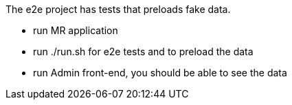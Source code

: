 The e2e project has tests that preloads fake data.

- run MR application
- run ./run.sh for e2e tests and to preload the data
- run Admin front-end, you should be able to see the data

